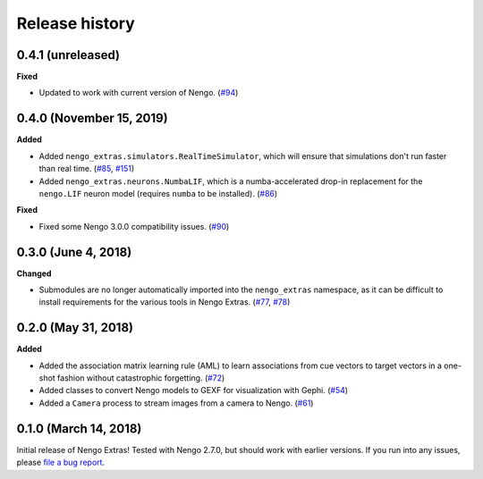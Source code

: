 ***************
Release history
***************

.. Changelog entries should follow this format:

   version (release date)
   ======================

   **section**

   - One-line description of change (link to Github issue/PR)

.. Changes should be organized in one of several sections:

   - Added
   - Changed
   - Deprecated
   - Removed
   - Fixed

0.4.1 (unreleased)
==================

**Fixed**

- Updated to work with current version of Nengo. (`#94`_)

.. _#94: https://github.com/nengo/nengo/pull/94

0.4.0 (November 15, 2019)
=========================

**Added**

- Added ``nengo_extras.simulators.RealTimeSimulator``, which will ensure that
  simulations don't run faster than real time.
  (`#85 <https://github.com/nengo/nengo-extras/pull/85>`_,
  `#151 <https://github.com/nengo/nengo/pull/151>`_)
- Added ``nengo_extras.neurons.NumbaLIF``, which is a numba-accelerated
  drop-in replacement for the ``nengo.LIF`` neuron model (requires ``numba`` to
  be installed).
  (`#86 <https://github.com/nengo/nengo-extras/pull/86>`_)

**Fixed**

- Fixed some Nengo 3.0.0 compatibility issues.
  (`#90 <https://github.com/nengo/nengo-extras/pull/90>`_)

0.3.0 (June 4, 2018)
====================

**Changed**

- Submodules are no longer automatically imported into the
  ``nengo_extras`` namespace, as it can be difficult to install
  requirements for the various tools in Nengo Extras.
  (`#77 <https://github.com/nengo/nengo-extras/issues/77>`_,
  `#78 <https://github.com/nengo/nengo-extras/pull/78>`_)

0.2.0 (May 31, 2018)
====================

**Added**

- Added the association matrix learning rule (AML)
  to learn associations from cue vectors to target vectors
  in a one-shot fashion without catastrophic forgetting.
  (`#72 <https://github.com/nengo/nengo-extras/pull/72>`_)
- Added classes to convert Nengo models to GEXF for visualization with Gephi.
  (`#54 <https://github.com/nengo/nengo-extras/pull/54>`_)
- Added a ``Camera`` process to stream images from a camera to Nengo.
  (`#61 <https://github.com/nengo/nengo-extras/pull/61>`_)

0.1.0 (March 14, 2018)
======================

Initial release of Nengo Extras!
Tested with Nengo 2.7.0, but should work with earlier versions.
If you run into any issues, please
`file a bug report <https://github.com/nengo/nengo-extras/issues/new>`_.
